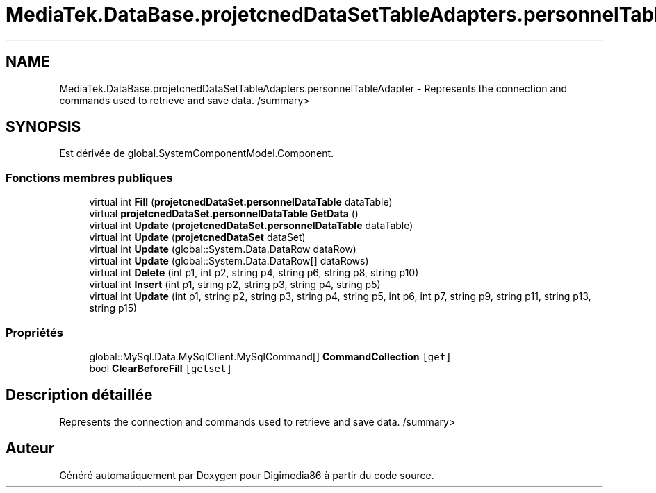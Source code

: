 .TH "MediaTek.DataBase.projetcnedDataSetTableAdapters.personnelTableAdapter" 3 "Mardi 19 Octobre 2021" "Digimedia86" \" -*- nroff -*-
.ad l
.nh
.SH NAME
MediaTek.DataBase.projetcnedDataSetTableAdapters.personnelTableAdapter \- Represents the connection and commands used to retrieve and save data\&. /summary>  

.SH SYNOPSIS
.br
.PP
.PP
Est dérivée de global\&.SystemComponentModel\&.Component\&.
.SS "Fonctions membres publiques"

.in +1c
.ti -1c
.RI "virtual int \fBFill\fP (\fBprojetcnedDataSet\&.personnelDataTable\fP dataTable)"
.br
.ti -1c
.RI "virtual \fBprojetcnedDataSet\&.personnelDataTable\fP \fBGetData\fP ()"
.br
.ti -1c
.RI "virtual int \fBUpdate\fP (\fBprojetcnedDataSet\&.personnelDataTable\fP dataTable)"
.br
.ti -1c
.RI "virtual int \fBUpdate\fP (\fBprojetcnedDataSet\fP dataSet)"
.br
.ti -1c
.RI "virtual int \fBUpdate\fP (global::System\&.Data\&.DataRow dataRow)"
.br
.ti -1c
.RI "virtual int \fBUpdate\fP (global::System\&.Data\&.DataRow[] dataRows)"
.br
.ti -1c
.RI "virtual int \fBDelete\fP (int p1, int p2, string p4, string p6, string p8, string p10)"
.br
.ti -1c
.RI "virtual int \fBInsert\fP (int p1, string p2, string p3, string p4, string p5)"
.br
.ti -1c
.RI "virtual int \fBUpdate\fP (int p1, string p2, string p3, string p4, string p5, int p6, int p7, string p9, string p11, string p13, string p15)"
.br
.in -1c
.SS "Propriétés"

.in +1c
.ti -1c
.RI "global::MySql\&.Data\&.MySqlClient\&.MySqlCommand[] \fBCommandCollection\fP\fC [get]\fP"
.br
.ti -1c
.RI "bool \fBClearBeforeFill\fP\fC [getset]\fP"
.br
.in -1c
.SH "Description détaillée"
.PP 
Represents the connection and commands used to retrieve and save data\&. /summary> 

.SH "Auteur"
.PP 
Généré automatiquement par Doxygen pour Digimedia86 à partir du code source\&.

